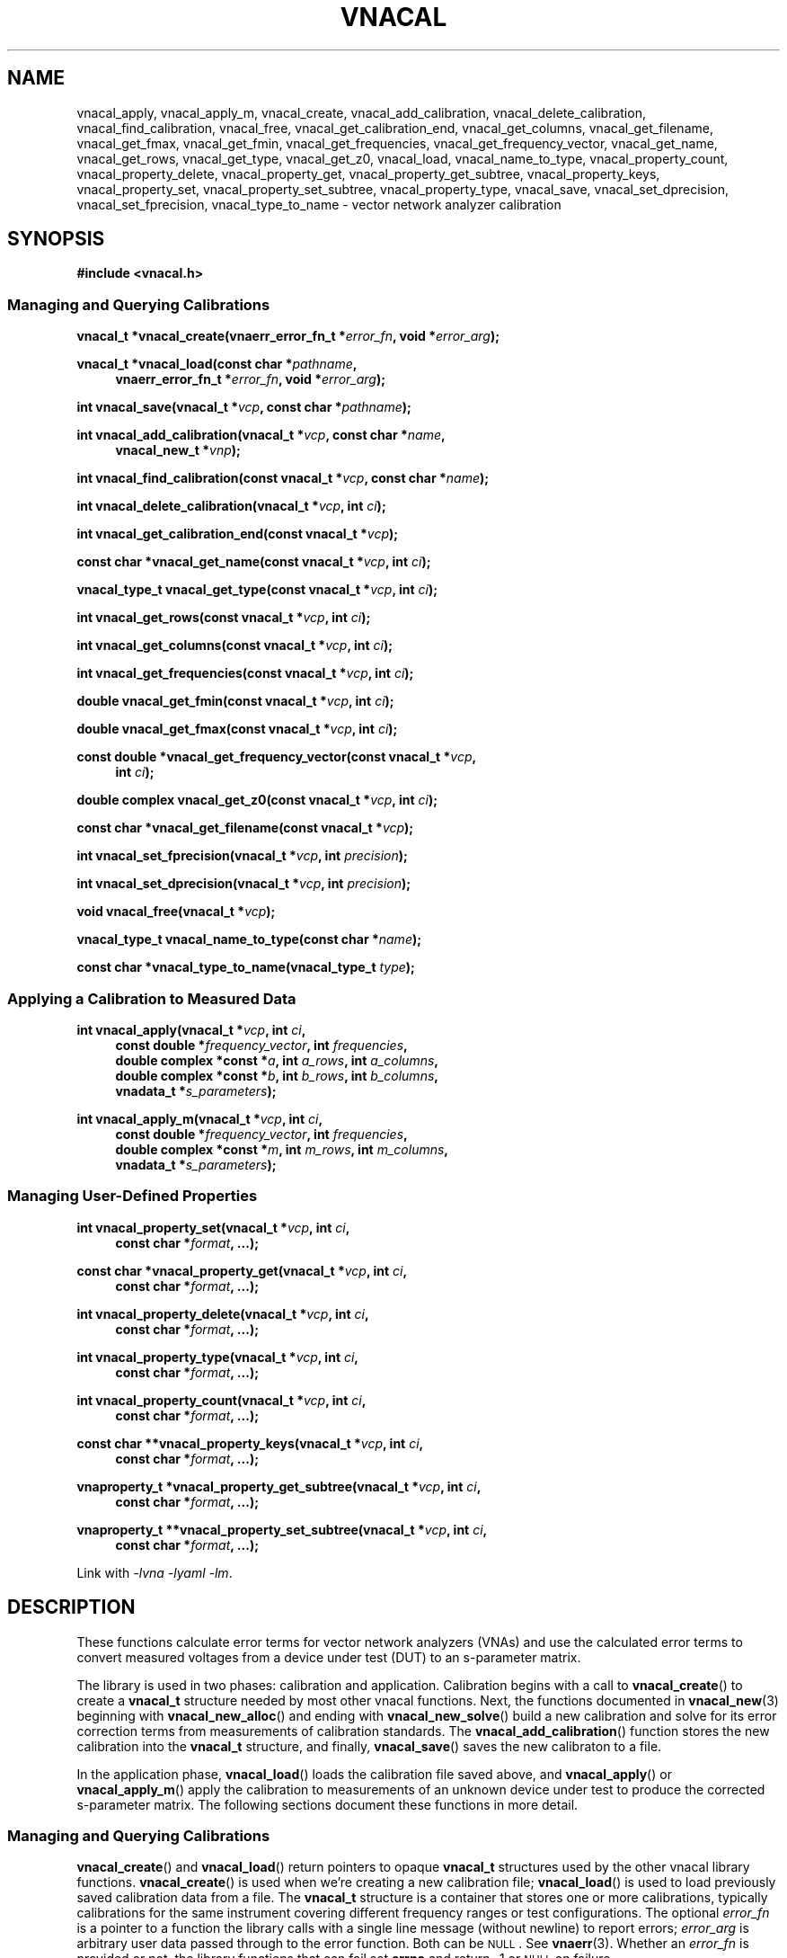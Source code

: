 .\"
.\" Vector Network Analyzer Library
.\" Copyright © 2020-2022 D Scott Guthridge <scott_guthridge@rompromity.net>
.\"
.\" This program is free software: you can redistribute it and/or modify
.\" it under the terms of the GNU General Public License as published
.\" by the Free Software Foundation, either version 3 of the License, or
.\" (at your option) any later version.
.\"
.\" This program is distributed in the hope that it will be useful,
.\" but WITHOUT ANY WARRANTY; without even the implied warranty of
.\" MERCHANTABILITY or FITNESS FOR A PARTICULAR PURPOSE.  See the GNU
.\" General Public License for more details.
.\"
.\" You should have received a copy of the GNU General Public License
.\" along with this program.  If not, see <http://www.gnu.org/licenses/>.
.\"
.TH VNACAL 3 "JULY 2017" GNU
.nh
.SH NAME
vnacal_apply, vnacal_apply_m, vnacal_create, vnacal_add_calibration, vnacal_delete_calibration, vnacal_find_calibration, vnacal_free, vnacal_get_calibration_end, vnacal_get_columns, vnacal_get_filename, vnacal_get_fmax, vnacal_get_fmin, vnacal_get_frequencies, vnacal_get_frequency_vector, vnacal_get_name, vnacal_get_rows, vnacal_get_type, vnacal_get_z0, vnacal_load, vnacal_name_to_type, vnacal_property_count, vnacal_property_delete, vnacal_property_get, vnacal_property_get_subtree, vnacal_property_keys, vnacal_property_set, vnacal_property_set_subtree, vnacal_property_type, vnacal_save, vnacal_set_dprecision, vnacal_set_fprecision, vnacal_type_to_name \- vector network analyzer calibration
.\"
.SH SYNOPSIS
.B #include <vnacal.h>
.\"
.SS "Managing and Querying Calibrations"
.PP
.BI "vnacal_t *vnacal_create(vnaerr_error_fn_t *" error_fn ,
.BI "void *" error_arg );
.\"
.PP
.BI "vnacal_t *vnacal_load(const char *" pathname ,
.if n \{\
.in +4n
.\}
.BI "vnaerr_error_fn_t *" error_fn ", void *" error_arg );
.if n\{\
.in -4n
.\}
.\"
.PP
.BI "int vnacal_save(vnacal_t *" vcp ", const char *" pathname );
.\"
.PP
.BI "int vnacal_add_calibration(vnacal_t *" vcp ", const char *" name ,
.if n \{\
.in +4n
.\}
.BI "vnacal_new_t *" vnp );
.if n \{\
.in -4n
.\}
.\"
.PP
.BI "int vnacal_find_calibration(const vnacal_t *" vcp ", const char *" name );
.\"
.PP
.BI "int vnacal_delete_calibration(vnacal_t *" vcp ", int " ci );
.\"
.PP
.BI "int vnacal_get_calibration_end(const vnacal_t *" vcp );
.\"
.PP
.BI "const char *vnacal_get_name(const vnacal_t *" vcp ", int " ci );
.\"
.PP
.BI "vnacal_type_t vnacal_get_type(const vnacal_t *" vcp ", int " ci );
.\"
.PP
.BI "int vnacal_get_rows(const vnacal_t *" vcp ", int " ci );
.\"
.PP
.BI "int vnacal_get_columns(const vnacal_t *" vcp ", int " ci );
.\"
.PP
.BI "int vnacal_get_frequencies(const vnacal_t *" vcp ", int " ci );
.\"
.PP
.BI "double vnacal_get_fmin(const vnacal_t *" vcp ", int " ci );
.\"
.PP
.BI "double vnacal_get_fmax(const vnacal_t *" vcp ", int " ci );
.\"
.PP
.BI "const double *vnacal_get_frequency_vector(const vnacal_t *" vcp ",
.if n .RS +4n
.BI "int " ci );
.if n .RS -4n
.\"
.PP
.BI "double complex vnacal_get_z0(const vnacal_t *" vcp ", int " ci );
.\"
.PP
.BI "const char *vnacal_get_filename(const vnacal_t *" vcp );
.\"
.PP
.BI "int vnacal_set_fprecision(vnacal_t *" vcp ", int " precision );
.\"
.PP
.BI "int vnacal_set_dprecision(vnacal_t *" vcp ", int " precision );
.\"
.PP
.BI "void vnacal_free(vnacal_t *" vcp );
.\"
.PP
.BI "vnacal_type_t vnacal_name_to_type(const char *" name );
.\"
.PP
.BI "const char *vnacal_type_to_name(vnacal_type_t " type );
.\"
.SS "Applying a Calibration to Measured Data"
.PP
.BI "int vnacal_apply(vnacal_t *" vcp ", int " ci ,
.if n \{\
.in +4n
.\}
.BI "const double *" frequency_vector ", int " frequencies ,
.ie n \{\
.br
.\}
.el \{\
.in +4n
.\}
.BI "double complex *const *" a ", int " a_rows ", int " a_columns ,
.br
.BI "double complex *const *" b ", int " b_rows ", int " b_columns ,
.br
.BI "vnadata_t *" s_parameters );
.in -4n
.\"
.PP
.BI "int vnacal_apply_m(vnacal_t *" vcp ", int " ci ,
.if n \{\
.in +4n
.\}
.BI "const double *" frequency_vector ", int " frequencies ,
.ie n \{\
.br
.\}
.el \{\
.in +4n
.\}
.BI "double complex *const *" m ", int " m_rows ", int " m_columns ,
.br
.BI "vnadata_t *" s_parameters );
.in -4n
.\"
.SS "Managing User-Defined Properties"
.PP
.BI "int vnacal_property_set(vnacal_t *" vcp ", int " ci ,
.if n \{\
.in +4n
.\}
.BI "const char *" format ", ...);"
.if n \{\
.in -4n
.\}
.\"
.PP
.BI "const char *vnacal_property_get(vnacal_t *" vcp ", int " ci ,
.if n \{\
.in +4n
.\}
.BI "const char *" format ", ...);"
.if n \{\
.in -4n
.\}
.\"
.PP
.BI "int vnacal_property_delete(vnacal_t *" vcp ", int " ci ,
.if n \{\
.in +4n
.\}
.BI "const char *" format ", ...);"
.if n \{\
.in -4n
.\}
.\"
.PP
.BI "int vnacal_property_type(vnacal_t *" vcp ", int " ci ,
.if n \{\
.in +4n
.\}
.BI "const char *" format ", ...);"
.if n \{\
.in -4n
.\}
.\"
.PP
.BI "int vnacal_property_count(vnacal_t *" vcp ", int " ci ,
.if n \{\
.in +4n
.\}
.BI "const char *" format ", ...);"
.if n \{\
.in -4n
.\}
.\"
.PP
.BI "const char **vnacal_property_keys(vnacal_t *" vcp ", int " ci ,
.if n \{\
.in +4n
.\}
.BI "const char *" format ", ...);"
.if n \{\
.in -4n
.\}
.\"
.PP
.BI "vnaproperty_t *vnacal_property_get_subtree(vnacal_t *" vcp ", int " ci ,
.if n .in +4n
.BI "const char *" format ", ...);"
.if n .in -4n
.\"
.PP
.BI "vnaproperty_t **vnacal_property_set_subtree(vnacal_t *" vcp ", int " ci ,
.if n .in +4n
.BI "const char *" format ", ...);"
.if n .in -4n
.\"
.PP
Link with \fI-lvna\fP \fI-lyaml\fP \fI-lm\fP.
.sp
.\"
.SH DESCRIPTION
These functions calculate error terms for vector network analyzers (VNAs)
and use the calculated error terms to convert measured voltages from a
device under test (DUT) to an s-parameter matrix.
.PP
The library is used in two phases: calibration and application.
Calibration begins with a call to \fBvnacal_create\fP() to create
a \fBvnacal_t\fP structure needed by most other vnacal functions.
Next, the functions documented in \fBvnacal_new\fP(3) beginning with
\fBvnacal_new_alloc\fP() and ending with \fBvnacal_new_solve\fP()
build a new calibration and solve for its error correction terms from
measurements of calibration standards.
The \fBvnacal_add_calibration\fP() function stores the new calibration
into the \fBvnacal_t\fP structure, and finally, \fBvnacal_save\fP()
saves the new calibraton to a file.
.PP
In the application phase, \fBvnacal_load\fP() loads the calibration
file saved above, and \fBvnacal_apply\fP() or \fBvnacal_apply_m\fP()
apply the calibration to measurements of an unknown device under test
to produce the corrected s-parameter matrix.
The following sections document these functions in more detail.
.\"
.SS "Managing and Querying Calibrations"
.PP
\fBvnacal_create\fP() and \fBvnacal_load\fP() return pointers to opaque
\fBvnacal_t\fP structures used by the other vnacal library functions.
\fBvnacal_create\fP() is used when we're creating a new calibration file;
\fBvnacal_load\fP() is used to load previously saved calibration data
from a file.
The \fBvnacal_t\fP structure is a container that stores one or more
calibrations, typically calibrations for the same instrument covering
different frequency ranges or test configurations.
The optional \fIerror_fn\fP is a pointer to a function the library
calls with a single line message (without newline) to report errors;
\fIerror_arg\fP is arbitrary user data passed through to the error
function.  Both can be \s-2NULL\s+2.  See \fBvnaerr\fP(3).
Whether an \fIerror_fn\fP is provided or not, the library functions that
can fail set \fBerrno\fP and return -1 or \s-2NULL\s+2 on failure.
.PP
\fBvnacal_save\fP() saves the calibrations stored in the \fBvnacal_t\fP
structure to the file with name \fIpathname\fP.
.PP
\fBvnacal_add_calibration\fP() adds a new calibration to the
\fBvnacal_t\fP structure and returns a calibration index (\fIci\fP)
referring to the new calibration, or -1 on error.
The \fIname\fP argument is a name for the new calibration.
If \fIname\fP matches an existing calibration in the \fBvnacal_t\fP
structure, \fBvnacal_add_calibration\fP() deletes and replaces the
existing calibration.
The \fIvnp\fP argument is a pointer to a \fBvnacal_new_t\fP structure.
See \fBvnacal_new\fP(3).
.PP
\fBvnacal_find_calibration\fP() finds a calibration by name and
returns the calibration index, \fIci\fP, or -1 if not found.
.PP
\fBvnacal_delete_calibration\fP() deletes the calibration with index
\fIci\fP from the \fBvnacal_t\fP structure.
.PP
\fBvnacal_get_calibration_end\fP() returns one past the highest
calibration index, zero if the \fBvnacal_t\fP structure has none.
It can be used to loop through all calibrations, e.g.:
.sp
.in +2n
.ft CW
.nf
for (int ci = 0; ci < vnacal_get_calibration_end(vcp); ++ci) {
  const char *name;

  if ((name = vnacal_get_name(vcp, ci)) != NULL) { /* skip deleted */
    printf("%d %s\n", ci, name);
  }
}
.fi
.ft R
.in -2n
.PP
\fBvnacal_get_name\fP() returns the name of the calibration with
calibration index \fIci\fP, or \s-2NULL\s+2 if no calibration
has index \fIci\fP.
.PP
\fBvnacal_get_type\fP() returns the type of error terms used in the
calibration.  Refer to \fBvnacal_new\fP(3) for the list of types.
.PP
\fBvnacal_get_rows\fP() and \fBvnacal_get_columns\fP() return the
dimensions of the calibration.  See \fBvnacal_new\fP(3).
.PP
\fBvnacal_get_frequencies\fP() returns the number of frequency
points used in the calibration
.PP
\fBvnacal_get_fmin\fP() and \fBvnacal_get_fmax\fP() return
the minimum and maximum frequency values, respectively, and
\fBvnacal_get_frequency_vector\fP() returns a pointer to the full vector
of calibration frequencies.
.PP
\fBvnacal_get_z0\fP() returns the reference impedance for the given
calibration.
.PP
\fBvnacal_get_filename\fP() returns the file name of the calibration
file last loaded from or saved to, or \s-2NULL\s+2 if the \fBvnacal_t\fP
structure came from \fBvnacal_create\fP, and \fBvnacal_save\fP() hasn't
been called.
.PP
\fBvnacal_set_fprecision\fP() and \fBvnacal_set_dprecision\fP() set
the number of significant figures of precision \fBvnacal_save\fP()
uses to print frequency and error parameter values, respectively, in
the save file.
If not set, the default frequency precision is 7 and default data
precision is 6.
.PP
\fBvnacal_free\fP() frees the memory used by the \fBvnacal_t\fP
structure and any associated \fBvnacal_new_t\fP structures.
.PP
\fBvnacal_name_to_type\fP() takes an error term type name such as "T8",
"U8", "E12", etc. and converts to the corresponding \fBvnacal_type_t\fP
enum.
The name match is case-insensitive.  If the name doesn't match any
type, the function returns -1.
The \fBvnacal_type_to_name\fP() function does the opposite: it returns
the canonical (upper-case) name for the given \fItype\fP.
.\"
.SS "Applying a Calibration to Measured Data"
.PP
\fBvnacal_apply\fP() and \fBvnacal_apply_m\fP() apply the calibration
with index \fIci\fP to measured data and store the resulting s-parameters
into the caller provided \fBvnacal_data_t\fP structure.
The \fIfrequency_vector\fP argument is a vector of length
\fIfrequencies\fP of frequency points at which the measurements were
taken.
The range of frequencies must lie within the frequency range of the
calibration; however, the frequency points don't have to be the same
as those used during calibration: the library uses rational function
interpolation when necessary to interpolate between frequency points.
.PP
If the vector network analyzer measures both signal leaving each port
(\fIa\fP matrix) and signal entering each port (\fIb\fP matrix), use
\fBvnacal_apply\fP().
If it only measures the amount of detected signal, use
\fBvnacal_apply_m\fP().
In either case, the measurement matrix (\fIb\fP or \fIm\fP) must be
square since each s-parameter, in general, depends on all cells of the
measurement matrix.
The dimensions of the calibration must also be square, and the same as
the measurement matrix, with the exception that a 1x2 or 2x1 calibration
can be used with a 2x2 measurement matrix.
.\" TODO: update this when fixed
.\" In order to apply a calibration to a DUT with a different number of
.\" ports than the calibration, you need the \fBvnacal_map_apply\fP()
.\" function which is not yet implemented.
.PP
For T8, U8, TE10, UE10, T16 and U16 error term types, the \fIa\fP matrix
has dimensions \fIb_columns\fP x \fIb_columns\fP.
The rows of \fIa\fP represent the amount of signal leaving each VNA port;
the columns of \fIa\fP represent the VNA port that was nominally driving
signal when the measurement was taken.
When \fIa\fP and \fIb\fP matrices are given, the library calculates the
measurement matrix using
.ie t \{\
.EQ
\fIa\fP { \fIb\fP sup -1 }.
.EN
.\}
.el \{\
\fIb a\fP^-1.
.\}
.PP
For E12 type error terms, the calibration is a \fIcolumns\fP long sequence
of independent \fIrows\fP x 1 systems; therefore, \fIa\fP is a row of
1x1 matrices, or equivalently a row vector of reference values.
.PP
The choice of \fBvnacal_apply\fP() vs. \fBvnacal_apply_m\fP() should
be based on which form was used during calibration.
.\"
.SS "Managing User-Defined Properties"
The library provides functions for storing user-defined structures and
arrays with the calibrations.
This is useful for describing the vector network analyzer, conditions
under which a calibration was made, which detector measures which signal,
switch settings needed for each measurement, and other information useful
to the VNA device software.
.PP
All property functions take similar arguments: \fIvcp\fP is a pointer
to the \fBvnacal_t\fP structure; \fIci\fP is the index of the calibration,
or -1 to indicate a global property; \fIformat\fP is a format string as
in \fBsprintf\fP(); and \fB...\fP is a list of additional arguments as
appropriate for \fIformat\fP.
The functions use \fIformat\fP and the additional arguments to construct
a string which the property functions interpret.
The string must begin with a descriptor consisting of dot-separated
identifiers and square-bracket delimited array indices, giving a path
through the property tree.
.PP
Some example descriptors are: \(lq.\(rq, \(lqabc\(rq,
\(lqabc.def\(rq, \(lq[0]\(rq, \(lqnames[0]\(rq, \(lqnames[1]\(rq, and
\(lq.abc.def[2][0].ghi\(rq.
See \fBvnaproperty\fP(3) for complete documentation.
.PP
The \fBvnacal_property_set\fP() function places a scalar value into
the property tree, creating and replacing objects along the path as needed
to make them conform to the descriptor string.
Normally, the argument to this function has the form
\fIdescriptor\fP=\fIvalue\fP, where everything to the right of the equal
sign is taken literally as the value to be set \- the right hand side may
contain newlines.
See \fBvnaproperty\fP(3) for additional documentation.
Here are some examples:
.sp
vnacal_property_set(vcp, -1, "value1=5");
.in +4n
In the global property space, create a key-value map and set \fIvalue1\fP
to 5.
.in -4n
.sp
vnacal_property_set(vcp, -1, "value2=%d", j);
.in +4n
In the global property space, create a key-value map and set \fIvalue2\fP
to the value in variable \fIj\fP.
.in -4n
.sp
vnacal_property_set(vcp, 0, "my_value%d=%d", i, j);
.in +4n
In calibration zero, create a key-value map using \fIi\fP to complete
the name and \fIj\fP as the value.
.in -4n
.sp
vnacal_property_set(vcp, 0, "description=XYZ VNA\\nwith 2ft cables");
.in +4n
In calibration zero, create a key-value map and set \fIdescription\fP
to the given text.
.in -4n
.sp
vnacal_property_set(vcp, ci, "foo.bar=xyz");
.in +4n
Create a key-value map with member \fIfoo\fP containing a nested key-value
map with \fIbar\fP set to \(lqxyz\(rq.
.in -4n
.sp
.nf
vnacal_property_set(vcp, ci, "detectorMatrix[0][0]=1");
vnacal_property_set(vcp, ci, "detectorMatrix[0][1]=2");
vnacal_property_set(vcp, ci, "detectorMatrix[1][0]=2");
vnacal_property_set(vcp, ci, "detectorMatrix[1][1]=1");
.fi
.in +4n
Create a key-value map with a nested set of lists under
\fIdetectorMatrix\fP, forming a 2x2 matrix.
.in -4n
.sp
.nf
vnacal_property_set(vcp, ci, "my_reflect[0].name=short");
vnacal_property_set(vcp, ci, "my_reflect[0].gamma=-1.0");
vnacal_property_set(vcp, ci, "my_reflect[1].name=open");
vnacal_property_set(vcp, ci, "my_reflect[1].gamma=1.0");
vnacal_property_set(vcp, ci, "my_reflect[2].name=load");
vnacal_property_set(vcp, ci, "my_reflect[2].gamma=0.0");
.fi
.in +4n
Create a key-value map with member \fImy_reflect\fP containing a list
of three key-value maps with \fIname\fP and \fIgamma\fP sub-members set
as shown.
.in -4n
.PP
Calling \fBvnacal_property_set\fP() on an existing property changes the
property to the new value.
If the descriptor contains an element with a conflicting type,
\fBvnacal_property_set\fP() replaces the conflicting element.
For example, if after building \fImy_reflect\fP in the previous example,
we set "my_reflect=newValue", then \fImy_reflect\fP changes from a list
to a scalar, deleting all six entries we created above.
Similarly, setting the root element, ".=newValue", replaces the entire
property tree with a scalar.
.PP
The \fBvnacal_property_get\fP() function retrieves a scalar value from
the property tree.
For example, after adding the values in the examples above,
vnacal_property_get(vcp, ci, "value1") returns the string "5" and
vnacal_property_get(vcp, ci, "my_reflect[1].gamma") returns the string
"1.0".
If the descriptor doesn't refer to a scalar, \fBvnacal_property_get\fP()
fails with a return of \s-2NULL\s+2.
.PP
The \fBvnacal_property_delete\fP() function deletes a property from
the tree.
For example vnacal_property_delete(vcp, set, "detectorMatrix") deletes
\fIdetectorMatrix\fP and its descendants; vnacal_property_delete(vcp, ci,
".") deletes all properties.
.PP
The \fBvnacal_property_type\fP() function returns 'm' if the descriptor
refers to a key-value map, 'l' if the descriptor refers to a list, or 's'
if the descriptor refers to a scalar.  Given the detectorMatrix example
above:
.sp
.RS +4n
vnacal_property_type(vcp, ci, ".") returns 'm',
.br
vnacal_property_type(vcp, ci, "detectorMatrix") returns 'l',
.br
vnacal_property_type(vcp, ci, "detectorMatrix[0]") returns 'l', and
.br
vnacal_property_type(vcp, ci, "detectorMatrix[0][0]") returns 's'.
.RS -4n
.\"
.PP
If a component along the path doesn't exist or isn't the specified type,
\fBvnacal_property_type\fP() fails with a return of -1.
.\"
.PP
The \fBvnacal_property_count\fP() returns the number of elements in a
specified map or list.
If applied to a scalar, it fails with a return of -1.
.\"
.PP
Given a key-value map, \fBvnacal_property_keys\fP() returns a vector of
pointers to all the keys in the map.
The caller is responsible for freeing the returned vector (but not the
strings it points to) by a call to \fBfree\fP(3).
If applied to something other than a map, \fBvnacal_property_keys\fP()
fails with a return of \s-2NULL\s+2.
.\"
.PP
The \fBvnacal_property_get_subtree\fP() and
\fBvnacal_property_set_subtree\fP() functions return pointers that can
be manipulated by the functions in \fBvnaproperty\fP(3).
Complete documentation can be found in that page.
.\"
.SH "RETURN VALUE"
The functions that return int set \fBerrno\fP and return -1 on error.
The functions that return pointer types set \fBerrno\fP and return
\s-2NULL\s+2 on error.
The \fBvnacal_get_type\fP() function returns one of the error
parameter type values documented in \fBvnacal_new\fP(3), or -1 cast to
\fBvnacal_type_t\fP on error.
.PP
If a non-\s-2NULL\s+2 \fIerror_fn\fP was passed to \fBvnacal_create\fP()
or \fBvnacal_load\fP(), the \fBvnacal_create\fP(), \fBvnacal_load\fP(),
\fBvnacal_save\fP(), \fBvnacal_add_calibration\fP(), \fBvnacal_apply\fP()
and \fBvnacal_apply_m\fP() functions call the provided error function
with a single line error message before returning failure.
See \fBvnaerr\fP(3).
.PP
The \fBvnacal_find_calibration\fP(), \fBvnacal_delete_calibration\fP(),
all the \fBvnacal_get_\fP*() functions and the \fBvnacal_property_\fP*()
functions set \fBerrno\fP and return -1, \s-2NULL\s+2 or \s-2HUGE_VAL\s+2
on failure, but don't invoke the error function.
This makes it possible, for example, to use
\fBvnacal_find_calibration\fP() to test if a given calibration name is
present or \fBvnacal_get_name\fP() to test if there's a calibration at
a given calibration index, without generating error messages.
The caller is responsible for reporting any actual errors from these
functions.
.\"
.SH ERRORS
The library functions reports the following errors:
.IP \fBEBADMSG\fP
The file given to \fBvnacal_load\fP() has a syntax error or is otherwise
invalid.
.IP \fBEDOM\fP
The \fIa\fP matrix given to \fBvnacal_apply\fP() or the system of
equations used to solve for the s-parameters is singular.
.IP \fBEINVAL\fP
A library function was given an invalid parameter, a key given to one
of the \fBvnacal_property_*\fP() functions has invalid syntax, or a
component of the key has a type that doesn't match the property tree.
.IP \fBENOENT\fP
A file with \fIpathname\fP given to \fBvnacal_load\fP() doesn't exist,
the \fIname\fP argument given to \fBvnacal_find_calibration\fP() wasn't
found, or a \fBvnacal_property_*\fP() function was given a key that
doesn't exist.
.IP \fBENOMEM\fP
A \fBmalloc\fP(3), \fBcalloc\fP(3) or \fBrealloc\fP(3) call was unable
to allocate memory.
.IP \fBENOPROTOPT\fP
The format version of the file given to \fBvnacal_load\fP() is not
supported by the library.
.PP
In addition, the library can report any error generated by \fBfopen\fP(3),
\fBgetchar\fP(3) or \fBfprintf\fP(3).
.SH BUGS
You can create calibrations that cannot be used with \fBvnacal_apply\fP()
or \fBvnacal_apply_m\fP(), e.g. a 3x1 calibration.
The \fBvnacal_map_apply\fP() function needed to use these calibrations
hasn't yet been implemented.
.\"
.SH EXAMPLES
Example programs can be found in /usr/share/doc/libvna*/examples/ or
/usr/local/share/doc/libvna/examples/.
.\" .nf
.\" .ft CW
.\" .ft R
.\" .fi
.\"
.SH "SEE ALSO"
.BR vnacal_new "(3), " vnaconv "(3), " vnadata "(3), " vnaerr "(3),"
.BR vnacal_parameter "(3), " vnaproperty "(3)"
